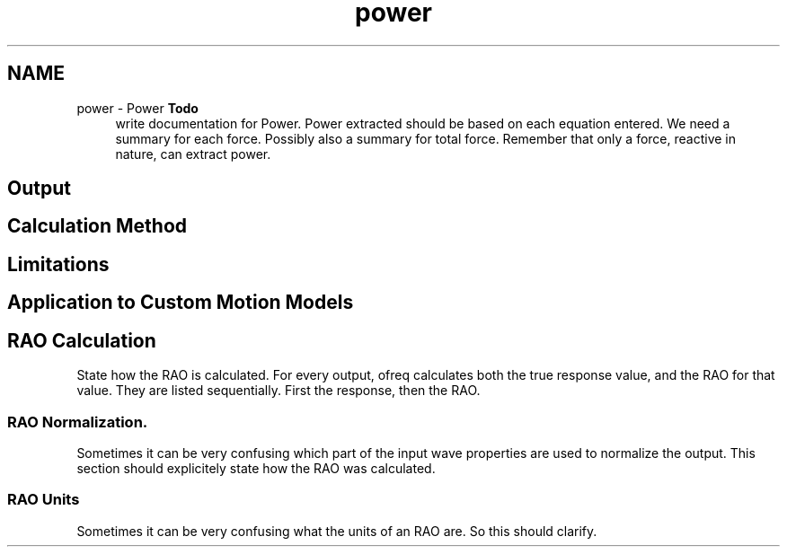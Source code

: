 .TH "power" 3 "Sun Apr 6 2014" "Version 0.4" "oFreq" \" -*- nroff -*-
.ad l
.nh
.SH NAME
power \- Power 
\fBTodo\fP
.RS 4
write documentation for Power\&. Power extracted should be based on each equation entered\&. We need a summary for each force\&. Possibly also a summary for total force\&. Remember that only a force, reactive in nature, can extract power\&.
.RE
.PP
.PP
.SH "Output"
.PP
.PP
.SH "Calculation Method"
.PP
.PP
.SH "Limitations"
.PP
.PP
.SH "Application to Custom Motion Models"
.PP
.PP
.SH "RAO Calculation"
.PP
.PP
State how the RAO is calculated\&. For every output, ofreq calculates both the true response value, and the RAO for that value\&. They are listed sequentially\&. First the response, then the RAO\&.
.PP
.SS "RAO Normalization\&."
.PP
Sometimes it can be very confusing which part of the input wave properties are used to normalize the output\&. This section should explicitely state how the RAO was calculated\&.
.PP
.SS "RAO Units"
.PP
Sometimes it can be very confusing what the units of an RAO are\&. So this should clarify\&. 
